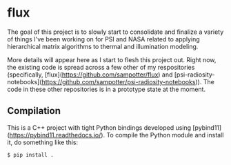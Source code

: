 * flux

  The goal of this project is to slowly start to consolidate and
  finalize a variety of things I've been working on for PSI and NASA
  related to applying hierarchical matrix algorithms to thermal and
  illumination modeling.

  More details will appear here as I start to flesh this project
  out. Right now, the existing code is spread across a few other of my
  respositories (specifically,
  [flux](https://github.com/sampotter/flux) and
  [psi-radiosity-notebooks](https://github.com/sampotter/psi-radiosity-notebooks)). The
  code in these other repositories is in a prototype state at the
  moment.

** Compilation

   This is a C++ project with tight Python bindings developed using
   [pybind11](https://pybind11.readthedocs.io/). To compile the Python
   module and install it, do something like this:

#+BEGIN_SRC sh
$ pip install .
#+END_SRC
